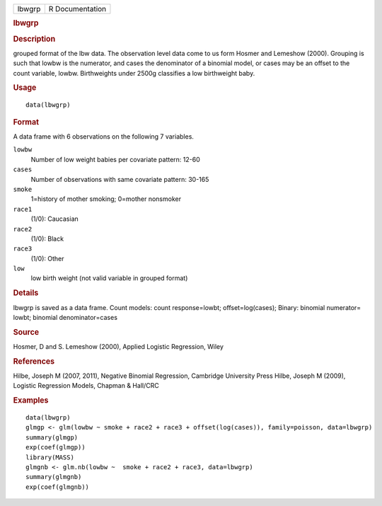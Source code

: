 .. container::

   .. container::

      ====== ===============
      lbwgrp R Documentation
      ====== ===============

      .. rubric:: lbwgrp
         :name: lbwgrp

      .. rubric:: Description
         :name: description

      grouped format of the lbw data. The observation level data come to
      us form Hosmer and Lemeshow (2000). Grouping is such that lowbw is
      the numerator, and cases the denominator of a binomial model, or
      cases may be an offset to the count variable, lowbw. Birthweights
      under 2500g classifies a low birthweight baby.

      .. rubric:: Usage
         :name: usage

      ::

         data(lbwgrp)

      .. rubric:: Format
         :name: format

      A data frame with 6 observations on the following 7 variables.

      ``lowbw``
         Number of low weight babies per covariate pattern: 12-60

      ``cases``
         Number of observations with same covariate pattern: 30-165

      ``smoke``
         1=history of mother smoking; 0=mother nonsmoker

      ``race1``
         (1/0): Caucasian

      ``race2``
         (1/0): Black

      ``race3``
         (1/0): Other

      ``low``
         low birth weight (not valid variable in grouped format)

      .. rubric:: Details
         :name: details

      lbwgrp is saved as a data frame. Count models: count
      response=lowbt; offset=log(cases); Binary: binomial numerator=
      lowbt; binomial denominator=cases

      .. rubric:: Source
         :name: source

      Hosmer, D and S. Lemeshow (2000), Applied Logistic Regression,
      Wiley

      .. rubric:: References
         :name: references

      Hilbe, Joseph M (2007, 2011), Negative Binomial Regression,
      Cambridge University Press Hilbe, Joseph M (2009), Logistic
      Regression Models, Chapman & Hall/CRC

      .. rubric:: Examples
         :name: examples

      ::

         data(lbwgrp)
         glmgp <- glm(lowbw ~ smoke + race2 + race3 + offset(log(cases)), family=poisson, data=lbwgrp)
         summary(glmgp)
         exp(coef(glmgp))
         library(MASS)
         glmgnb <- glm.nb(lowbw ~  smoke + race2 + race3, data=lbwgrp)
         summary(glmgnb)
         exp(coef(glmgnb))
